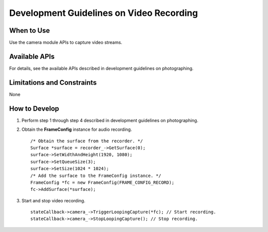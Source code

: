 Development Guidelines on Video Recording
=========================================

When to Use
-----------

Use the camera module APIs to capture video streams.

Available APIs
--------------

For details, see the available APIs described in development guidelines
on photographing.

Limitations and Constraints
---------------------------

None

How to Develop
--------------

1. Perform step 1 through step 4 described in development guidelines on
   photographing.

2. Obtain the **FrameConfig** instance for audio recording.

   ::

      /* Obtain the surface from the recorder. */
      Surface *surface = recorder_->GetSurface(0);
      surface->SetWidthAndHeight(1920, 1080);
      surface->SetQueueSize(3);
      surface->SetSize(1024 * 1024);
      /* Add the surface to the FrameConfig instance. */
      FrameConfig *fc = new FrameConfig(FRAME_CONFIG_RECORD);
      fc->AddSurface(*surface);

3. Start and stop video recording.

   ::

      stateCallback->camera_->TriggerLoopingCapture(*fc); // Start recording.
      stateCallback->camera_->StopLoopingCapture(); // Stop recording.
